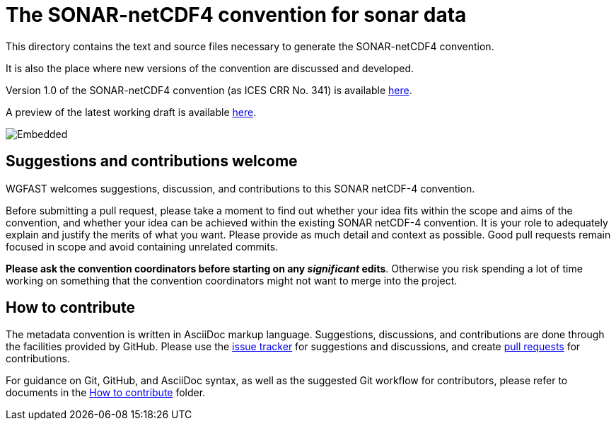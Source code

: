 = The SONAR-netCDF4 convention for sonar data


This directory contains the text and source files necessary to generate the SONAR-netCDF4 convention. 

It is also the place where new versions of the convention are discussed and developed.

Version 1.0 of the SONAR-netCDF4 convention (as ICES CRR No. 341) is available http://www.ices.dk/sites/pub/Publication%20Reports/Cooperative%20Research%20Report%20(CRR)/CRR341.pdf[here].

A preview of the latest working draft is available https://gitcdn.link/repo/ices-publications/SONAR-netCDF4/master/Formatted_docs/crr341.html[here].

image::https://github.com/ices-publications/SONAR-netCDF4/workflows/BuildDocuments/badge.svg[Embedded]
 
== Suggestions and contributions welcome
WGFAST welcomes suggestions, discussion, and contributions to this SONAR netCDF-4 convention.

Before submitting a pull request, please take a moment to find out whether your idea fits within the scope and aims of the convention, and whether your idea can be achieved within the existing SONAR netCDF-4 convention. It is your role to adequately explain and justify the merits of what you want. Please provide as much detail and context as possible. Good pull requests remain focused in scope and avoid containing unrelated commits.

*Please ask the convention coordinators before starting on any _significant_ edits*. Otherwise you risk spending a lot of time working on something that the convention coordinators might not want to merge into the project.

== How to contribute
The metadata convention is written in AsciiDoc markup language. Suggestions, discussions, and contributions are done through the facilities provided by GitHub. Please use the https://github.com/ices-publications/SONAR-netCDF4/issues[issue tracker] for suggestions and discussions, and create https://github.com/ices-publications/SONAR-netCDF4/pulls[pull requests] for contributions.

For guidance on Git, GitHub, and AsciiDoc syntax, as well as the suggested Git workflow for contributors, please refer to documents in the https://github.com/ices-eg/wg_WGFAST/tree/master/How_to_contribute[How to contribute] folder.
